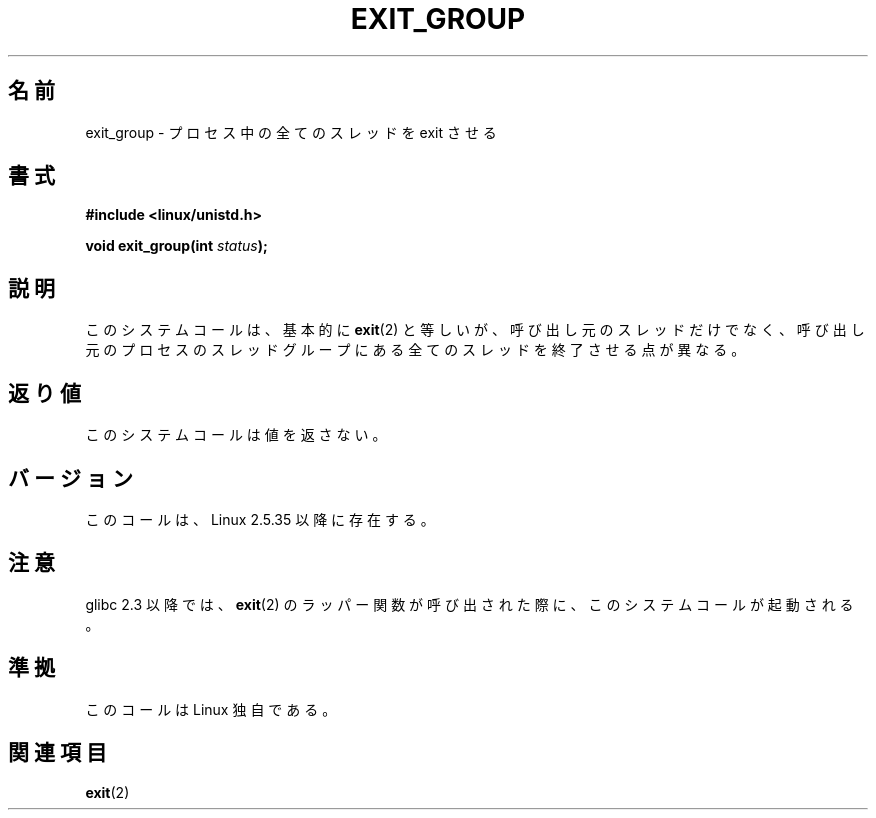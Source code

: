 .\" Copyright (C) 2004 Andries Brouwer (aeb@cwi.nl)
.\"
.\" Permission is granted to make and distribute verbatim copies of this
.\" manual provided the copyright notice and this permission notice are
.\" preserved on all copies.
.\"
.\" Permission is granted to copy and distribute modified versions of this
.\" manual under the conditions for verbatim copying, provided that the
.\" entire resulting derived work is distributed under the terms of a
.\" permission notice identical to this one.
.\"
.\" Since the Linux kernel and libraries are constantly changing, this
.\" manual page may be incorrect or out-of-date.  The author(s) assume no
.\" responsibility for errors or omissions, or for damages resulting from
.\" the use of the information contained herein.  The author(s) may not
.\" have taken the same level of care in the production of this manual,
.\" which is licensed free of charge, as they might when working
.\" professionally.
.\"
.\" Formatted or processed versions of this manual, if unaccompanied by
.\" the source, must acknowledge the copyright and authors of this work.
.\"
.\" Japanese Version Copyright (c) 2005 Yuichi SATO
.\"         all rights reserved.
.\" Translated Sat Jan 22 22:18:14 JST 2005
.\"         by Yuichi SATO <ysato444@yahoo.co.jp>
.\"
.TH EXIT_GROUP 2 2008-11-27 "Linux" "Linux Programmer's Manual"
.SH 名前
exit_group \- プロセス中の全てのスレッドを exit させる
.SH 書式
.nf
.B #include <linux/unistd.h>
.sp
.BI "void exit_group(int " status );
.fi
.SH 説明
このシステムコールは、基本的に
.BR exit (2)
と等しいが、
呼び出し元のスレッドだけでなく、呼び出し元のプロセスのスレッドグループに
ある全てのスレッドを終了させる点が異なる。
.SH 返り値
このシステムコールは値を返さない。
.SH バージョン
このコールは、Linux 2.5.35 以降に存在する。
.SH 注意
glibc 2.3 以降では、
.BR exit (2)
のラッパー関数が呼び出された際に、
このシステムコールが起動される。
.SH 準拠
このコールは Linux 独自である。
.SH 関連項目
.BR exit (2)
